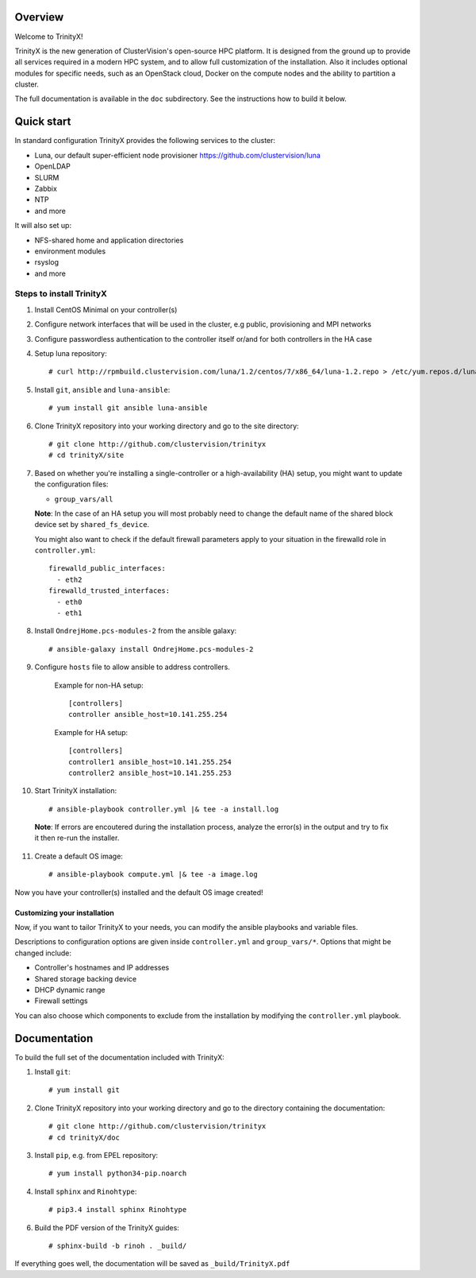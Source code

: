 Overview
========

Welcome to TrinityX!

TrinityX is the new generation of ClusterVision's open-source HPC platform. It is designed from the ground up to provide all services required in a modern HPC system, and to allow full customization of the installation. Also it includes optional modules for specific needs, such as an OpenStack cloud, Docker on the compute nodes and the ability to partition a cluster.

The full documentation is available in the ``doc`` subdirectory. See the instructions how to build it below.


Quick start
===========

In standard configuration TrinityX provides the following services to the cluster:

* Luna, our default super-efficient node provisioner https://github.com/clustervision/luna
* OpenLDAP
* SLURM
* Zabbix
* NTP
* and more

It will also set up:

* NFS-shared home and application directories
* environment modules
* rsyslog
* and more


Steps to install TrinityX
~~~~~~~~~~~~~~~~~~~~~~~~~

1. Install CentOS Minimal on your controller(s)

2. Configure network interfaces that will be used in the cluster, e.g public, provisioning and MPI networks

3. Configure passwordless authentication to the controller itself or/and for both controllers in the HA case

4. Setup luna repository::

    # curl http://rpmbuild.clustervision.com/luna/1.2/centos/7/x86_64/luna-1.2.repo > /etc/yum.repos.d/luna-1.2.repo

5. Install ``git``, ``ansible`` and ``luna-ansible``::

    # yum install git ansible luna-ansible

6. Clone TrinityX repository into your working directory and go to the site directory::

    # git clone http://github.com/clustervision/trinityx
    # cd trinityX/site

7. Based on whether you're installing a single-controller or a high-availability (HA) setup, you might want to update the configuration files:

   * ``group_vars/all``

   **Note**: In the case of an HA setup you will most probably need to change the default name of the shared block device set by ``shared_fs_device``.

   You might also want to check if the default firewall parameters apply to your situation in the firewalld role in ``controller.yml``::

      firewalld_public_interfaces:
        - eth2
      firewalld_trusted_interfaces:
        - eth0
        - eth1

8. Install ``OndrejHome.pcs-modules-2`` from the ansible galaxy::

    # ansible-galaxy install OndrejHome.pcs-modules-2

9. Configure ``hosts`` file to allow ansible to address controllers.


    Example for non-HA setup::

        [controllers]
        controller ansible_host=10.141.255.254

    Example for HA setup::

        [controllers]
        controller1 ansible_host=10.141.255.254
        controller2 ansible_host=10.141.255.253

10. Start TrinityX installation::

     # ansible-playbook controller.yml |& tee -a install.log

   **Note**: If errors are encoutered during the installation process, analyze the error(s) in the output and try to fix it then re-run the installer.

11. Create a default OS image::

    # ansible-playbook compute.yml |& tee -a image.log

Now you have your controller(s) installed and the default OS image created!


Customizing your installation
-----------------------------

Now, if you want to tailor TrinityX to your needs, you can modify the ansible playbooks and variable files.

Descriptions to configuration options are given inside ``controller.yml`` and ``group_vars/*``. Options that might be changed include:

* Controller's hostnames and IP addresses
* Shared storage backing device
* DHCP dynamic range
* Firewall settings

You can also choose which components to exclude from the installation by modifying the ``controller.yml`` playbook.


Documentation
=============

To build the full set of the documentation included with TrinityX:

1. Install ``git``::

    # yum install git

2. Clone TrinityX repository into your working directory and go to the directory containing the documentation::

    # git clone http://github.com/clustervision/trinityx
    # cd trinityX/doc

3. Install ``pip``, e.g. from EPEL repository::

    # yum install python34-pip.noarch

4. Install ``sphinx`` and ``Rinohtype``::

    # pip3.4 install sphinx Rinohtype

6. Build the PDF version of the TrinityX guides::

   # sphinx-build -b rinoh . _build/

If everything goes well, the documentation will be saved as ``_build/TrinityX.pdf``
